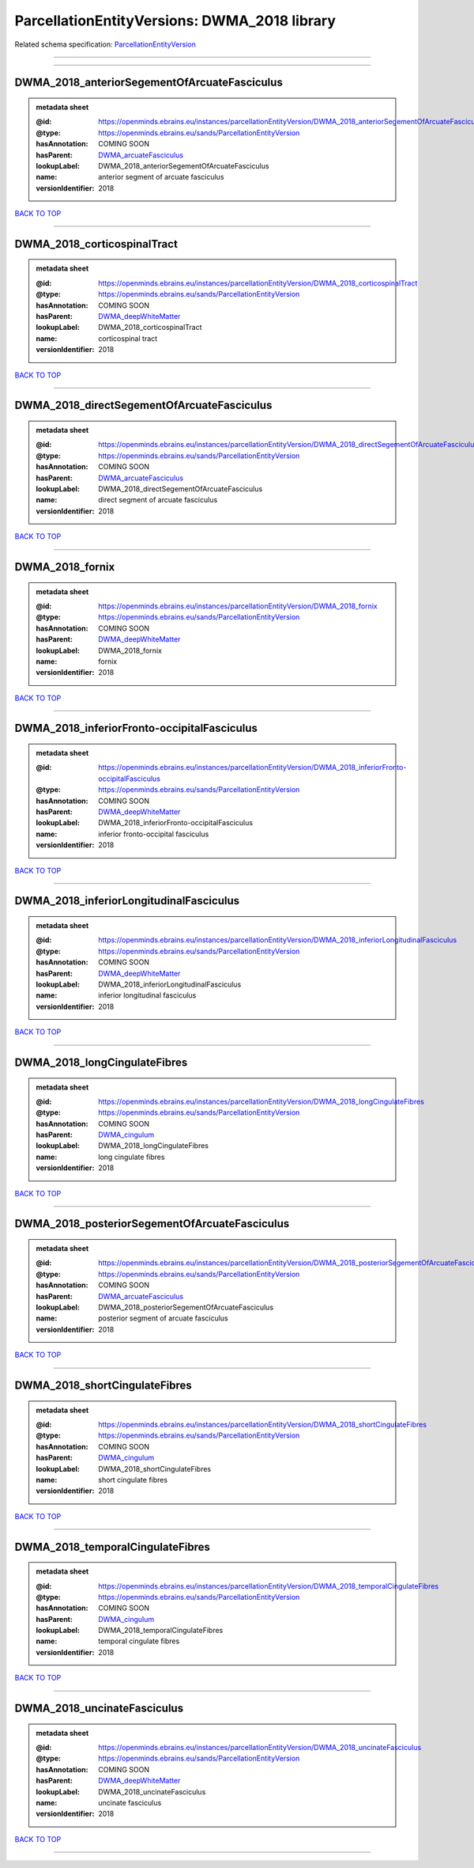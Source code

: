 #############################################
ParcellationEntityVersions: DWMA_2018 library
#############################################

Related schema specification: `ParcellationEntityVersion <https://openminds-documentation.readthedocs.io/en/latest/schema_specifications/SANDS/atlas/parcellationEntityVersion.html>`_

------------

------------

DWMA_2018_anteriorSegementOfArcuateFasciculus
---------------------------------------------

.. admonition:: metadata sheet

   :@id: https://openminds.ebrains.eu/instances/parcellationEntityVersion/DWMA_2018_anteriorSegementOfArcuateFasciculus
   :@type: https://openminds.ebrains.eu/sands/ParcellationEntityVersion
   :hasAnnotation: COMING SOON
   :hasParent: `DWMA_arcuateFasciculus <https://openminds-documentation.readthedocs.io/en/latest/instance_libraries/parcellationEntities/DWMA.html#dwma-arcuatefasciculus>`_
   :lookupLabel: DWMA_2018_anteriorSegementOfArcuateFasciculus
   :name: anterior segment of arcuate fasciculus
   :versionIdentifier: 2018

`BACK TO TOP <ParcellationEntityVersions: DWMA_2018 library_>`_

------------

DWMA_2018_corticospinalTract
----------------------------

.. admonition:: metadata sheet

   :@id: https://openminds.ebrains.eu/instances/parcellationEntityVersion/DWMA_2018_corticospinalTract
   :@type: https://openminds.ebrains.eu/sands/ParcellationEntityVersion
   :hasAnnotation: COMING SOON
   :hasParent: `DWMA_deepWhiteMatter <https://openminds-documentation.readthedocs.io/en/latest/instance_libraries/parcellationEntities/DWMA.html#dwma-deepwhitematter>`_
   :lookupLabel: DWMA_2018_corticospinalTract
   :name: corticospinal tract
   :versionIdentifier: 2018

`BACK TO TOP <ParcellationEntityVersions: DWMA_2018 library_>`_

------------

DWMA_2018_directSegementOfArcuateFasciculus
-------------------------------------------

.. admonition:: metadata sheet

   :@id: https://openminds.ebrains.eu/instances/parcellationEntityVersion/DWMA_2018_directSegementOfArcuateFasciculus
   :@type: https://openminds.ebrains.eu/sands/ParcellationEntityVersion
   :hasAnnotation: COMING SOON
   :hasParent: `DWMA_arcuateFasciculus <https://openminds-documentation.readthedocs.io/en/latest/instance_libraries/parcellationEntities/DWMA.html#dwma-arcuatefasciculus>`_
   :lookupLabel: DWMA_2018_directSegementOfArcuateFasciculus
   :name: direct segment of arcuate fasciculus
   :versionIdentifier: 2018

`BACK TO TOP <ParcellationEntityVersions: DWMA_2018 library_>`_

------------

DWMA_2018_fornix
----------------

.. admonition:: metadata sheet

   :@id: https://openminds.ebrains.eu/instances/parcellationEntityVersion/DWMA_2018_fornix
   :@type: https://openminds.ebrains.eu/sands/ParcellationEntityVersion
   :hasAnnotation: COMING SOON
   :hasParent: `DWMA_deepWhiteMatter <https://openminds-documentation.readthedocs.io/en/latest/instance_libraries/parcellationEntities/DWMA.html#dwma-deepwhitematter>`_
   :lookupLabel: DWMA_2018_fornix
   :name: fornix
   :versionIdentifier: 2018

`BACK TO TOP <ParcellationEntityVersions: DWMA_2018 library_>`_

------------

DWMA_2018_inferiorFronto-occipitalFasciculus
--------------------------------------------

.. admonition:: metadata sheet

   :@id: https://openminds.ebrains.eu/instances/parcellationEntityVersion/DWMA_2018_inferiorFronto-occipitalFasciculus
   :@type: https://openminds.ebrains.eu/sands/ParcellationEntityVersion
   :hasAnnotation: COMING SOON
   :hasParent: `DWMA_deepWhiteMatter <https://openminds-documentation.readthedocs.io/en/latest/instance_libraries/parcellationEntities/DWMA.html#dwma-deepwhitematter>`_
   :lookupLabel: DWMA_2018_inferiorFronto-occipitalFasciculus
   :name: inferior fronto-occipital fasciculus
   :versionIdentifier: 2018

`BACK TO TOP <ParcellationEntityVersions: DWMA_2018 library_>`_

------------

DWMA_2018_inferiorLongitudinalFasciculus
----------------------------------------

.. admonition:: metadata sheet

   :@id: https://openminds.ebrains.eu/instances/parcellationEntityVersion/DWMA_2018_inferiorLongitudinalFasciculus
   :@type: https://openminds.ebrains.eu/sands/ParcellationEntityVersion
   :hasAnnotation: COMING SOON
   :hasParent: `DWMA_deepWhiteMatter <https://openminds-documentation.readthedocs.io/en/latest/instance_libraries/parcellationEntities/DWMA.html#dwma-deepwhitematter>`_
   :lookupLabel: DWMA_2018_inferiorLongitudinalFasciculus
   :name: inferior longitudinal fasciculus
   :versionIdentifier: 2018

`BACK TO TOP <ParcellationEntityVersions: DWMA_2018 library_>`_

------------

DWMA_2018_longCingulateFibres
-----------------------------

.. admonition:: metadata sheet

   :@id: https://openminds.ebrains.eu/instances/parcellationEntityVersion/DWMA_2018_longCingulateFibres
   :@type: https://openminds.ebrains.eu/sands/ParcellationEntityVersion
   :hasAnnotation: COMING SOON
   :hasParent: `DWMA_cingulum <https://openminds-documentation.readthedocs.io/en/latest/instance_libraries/parcellationEntities/DWMA.html#dwma-cingulum>`_
   :lookupLabel: DWMA_2018_longCingulateFibres
   :name: long cingulate fibres
   :versionIdentifier: 2018

`BACK TO TOP <ParcellationEntityVersions: DWMA_2018 library_>`_

------------

DWMA_2018_posteriorSegementOfArcuateFasciculus
----------------------------------------------

.. admonition:: metadata sheet

   :@id: https://openminds.ebrains.eu/instances/parcellationEntityVersion/DWMA_2018_posteriorSegementOfArcuateFasciculus
   :@type: https://openminds.ebrains.eu/sands/ParcellationEntityVersion
   :hasAnnotation: COMING SOON
   :hasParent: `DWMA_arcuateFasciculus <https://openminds-documentation.readthedocs.io/en/latest/instance_libraries/parcellationEntities/DWMA.html#dwma-arcuatefasciculus>`_
   :lookupLabel: DWMA_2018_posteriorSegementOfArcuateFasciculus
   :name: posterior segment of arcuate fasciculus
   :versionIdentifier: 2018

`BACK TO TOP <ParcellationEntityVersions: DWMA_2018 library_>`_

------------

DWMA_2018_shortCingulateFibres
------------------------------

.. admonition:: metadata sheet

   :@id: https://openminds.ebrains.eu/instances/parcellationEntityVersion/DWMA_2018_shortCingulateFibres
   :@type: https://openminds.ebrains.eu/sands/ParcellationEntityVersion
   :hasAnnotation: COMING SOON
   :hasParent: `DWMA_cingulum <https://openminds-documentation.readthedocs.io/en/latest/instance_libraries/parcellationEntities/DWMA.html#dwma-cingulum>`_
   :lookupLabel: DWMA_2018_shortCingulateFibres
   :name: short cingulate fibres
   :versionIdentifier: 2018

`BACK TO TOP <ParcellationEntityVersions: DWMA_2018 library_>`_

------------

DWMA_2018_temporalCingulateFibres
---------------------------------

.. admonition:: metadata sheet

   :@id: https://openminds.ebrains.eu/instances/parcellationEntityVersion/DWMA_2018_temporalCingulateFibres
   :@type: https://openminds.ebrains.eu/sands/ParcellationEntityVersion
   :hasAnnotation: COMING SOON
   :hasParent: `DWMA_cingulum <https://openminds-documentation.readthedocs.io/en/latest/instance_libraries/parcellationEntities/DWMA.html#dwma-cingulum>`_
   :lookupLabel: DWMA_2018_temporalCingulateFibres
   :name: temporal cingulate fibres
   :versionIdentifier: 2018

`BACK TO TOP <ParcellationEntityVersions: DWMA_2018 library_>`_

------------

DWMA_2018_uncinateFasciculus
----------------------------

.. admonition:: metadata sheet

   :@id: https://openminds.ebrains.eu/instances/parcellationEntityVersion/DWMA_2018_uncinateFasciculus
   :@type: https://openminds.ebrains.eu/sands/ParcellationEntityVersion
   :hasAnnotation: COMING SOON
   :hasParent: `DWMA_deepWhiteMatter <https://openminds-documentation.readthedocs.io/en/latest/instance_libraries/parcellationEntities/DWMA.html#dwma-deepwhitematter>`_
   :lookupLabel: DWMA_2018_uncinateFasciculus
   :name: uncinate fasciculus
   :versionIdentifier: 2018

`BACK TO TOP <ParcellationEntityVersions: DWMA_2018 library_>`_

------------

